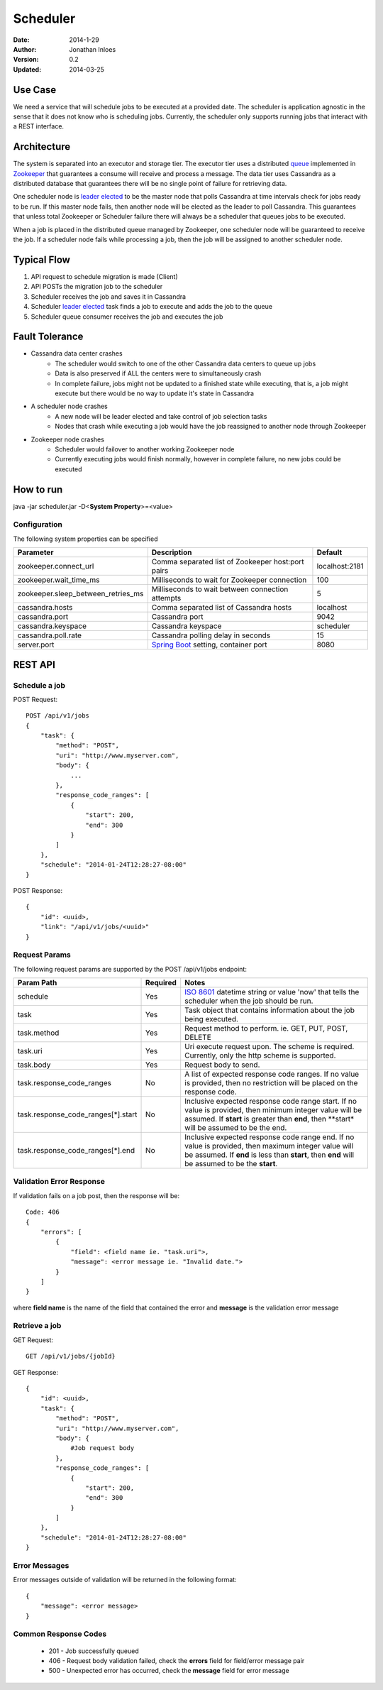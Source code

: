 =========
Scheduler
=========

:Date: 2014-1-29
:Author: Jonathan Inloes
:Version: 0.2
:Updated: 2014-03-25

Use Case
--------

We need a service that will schedule jobs to be executed at a provided date. The scheduler is
application agnostic in the sense that it does not know who is scheduling jobs. Currently,
the scheduler only supports running jobs that interact with a REST interface.

Architecture
------------

The system is separated into an executor and storage tier. The executor tier uses a distributed
queue_ implemented in Zookeeper_ that guarantees a consume will receive and process a message. The
data tier uses Cassandra as a distributed database that guarantees there will be no single point of
failure for retrieving data.

One scheduler node is `leader elected`_ to be the master node that polls Cassandra at time
intervals check for jobs ready to be run. If this master node fails, then another node will be
elected as the leader to poll Cassandra. This guarantees that unless total Zookeeper or Scheduler
failure there will always be a scheduler that queues jobs to be executed.

When a job is placed in the distributed queue managed by Zookeeper, one scheduler node will be
guaranteed to receive the job. If a scheduler node fails while processing a job, then the job will
be assigned to another scheduler node.

Typical Flow
------------

#. API request to schedule migration is made (Client)
#. API POSTs the migration job to the scheduler
#. Scheduler receives the job and saves it in Cassandra
#. Scheduler `leader elected`_ task finds a job to execute and adds the job to the queue
#. Scheduler queue consumer receives the job and executes the job

.. image:: docs/images/architecture.png
    :width: 400px
    :alt: scheduler architecture

Fault Tolerance
---------------

- Cassandra data center crashes
    - The scheduler would switch to one of the other Cassandra data centers to queue up jobs
    - Data is also preserved if ALL the centers were to simultaneously crash
    - In complete failure, jobs might not be updated to a finished state while executing, that is, a job might execute but there would be no way to update it's state in Cassandra
- A scheduler node crashes
    - A new node will be leader elected and take control of job selection tasks
    - Nodes that crash while executing a job would have the job reassigned to another node through Zookeeper
- Zookeeper node crashes
    - Scheduler would failover to another working Zookeeper node
    - Currently executing jobs would finish normally, however in complete failure, no new jobs could be executed

How to run
----------

java -jar scheduler.jar -D<**System Property**>=<value>

Configuration
^^^^^^^^^^^^^

The following system properties can be specified

================================== ================================================= ==============
Parameter                          Description                                       Default
================================== ================================================= ==============
zookeeper.connect_url              Comma separated list of Zookeeper host:port pairs localhost:2181
zookeeper.wait_time_ms             Milliseconds to wait for Zookeeper connection     100
zookeeper.sleep_between_retries_ms Milliseconds to wait between connection attempts  5
cassandra.hosts                    Comma separated list of Cassandra hosts           localhost
cassandra.port                     Cassandra port                                    9042
cassandra.keyspace                 Cassandra keyspace                                scheduler
cassandra.poll.rate                Cassandra polling delay in seconds                15
server.port                        `Spring Boot`_ setting, container port            8080
================================== ================================================= ==============

REST API
--------

Schedule a job
^^^^^^^^^^^^^^
POST Request::

    POST /api/v1/jobs
    {
        "task": {
            "method": "POST",
            "uri": "http://www.myserver.com",
            "body": {
                ...
            },
            "response_code_ranges": [
                {
                    "start": 200,
                    "end": 300
                }
            ]
        },
        "schedule": "2014-01-24T12:28:27-08:00"
    }

POST Response::

    {
        "id": <uuid>,
        "link": "/api/v1/jobs/<uuid>"
    }

Request Params
^^^^^^^^^^^^^^

The following request params are supported by the POST /api/v1/jobs endpoint:

================================== ======== ===================================================================
Param Path                         Required Notes
================================== ======== ===================================================================
schedule                           Yes      `ISO 8601`_ datetime string or value 'now' that tells the scheduler
                                            when the job should be run.
task                               Yes      Task object that contains information about the job being
                                            executed.
task.method                        Yes      Request method to perform. ie. GET, PUT, POST, DELETE
task.uri                           Yes      Uri execute request upon. The scheme is required. Currently,
                                            only the http scheme is supported.
task.body                          Yes      Request body to send.
task.response_code_ranges          No       A list of expected response code ranges. If no value is provided,
                                            then no restriction will be placed on the response code.
task.response_code_ranges[*].start No       Inclusive expected response code range start. If no value is
                                            provided, then minimum integer value will be assumed. If **start**
                                            is greater than **end**, then **start* will be assumed to be the
                                            end.
task.response_code_ranges[*].end   No       Inclusive expected response code range end. If no value is
                                            provided, then maximum integer value will be assumed. If **end**
                                            is less than **start**, then **end** will be assumed to be the
                                            **start**.
================================== ======== ===================================================================

Validation Error Response
^^^^^^^^^^^^^^^^^^^^^^^^^
If validation fails on a job post, then the response will be::

    Code: 406
    {
        "errors": [
            {
                "field": <field name ie. "task.uri">,
                "message": <error message ie. "Invalid date.">
            }
        ]
    }

where **field name** is the name of the field that contained the error and **message** is the validation error message

Retrieve a job
^^^^^^^^^^^^^^

GET Request::

    GET /api/v1/jobs/{jobId}

GET Response::

    {
        "id": <uuid>,
        "task": {
            "method": "POST",
            "uri": "http://www.myserver.com",
            "body": {
                #Job request body
            },
            "response_code_ranges": [
                {
                    "start": 200,
                    "end": 300
                }
            ]
        },
        "schedule": "2014-01-24T12:28:27-08:00"
    }

Error Messages
^^^^^^^^^^^^^^

Error messages outside of validation will be returned in the following format::

    {
        "message": <error message>
    }

Common Response Codes
^^^^^^^^^^^^^^^^^^^^^
    * 201 - Job successfully queued
    * 406 - Request body validation failed, check the **errors** field for field/error message pair
    * 500 - Unexpected error has occurred, check the **message** field for error message

.. Links:

.. _Zookeeper: http://zookeeper.apache.org/
.. _ISO 8601: http://en.wikipedia.org/wiki/ISO_8601
.. _leader elected: http://curator.apache.org/curator-recipes/leader-election.html
.. _queue: http://curator.apache.org/curator-recipes/distributed-queue.html
.. _Spring Boot: http://projects.spring.io/spring-boot/
